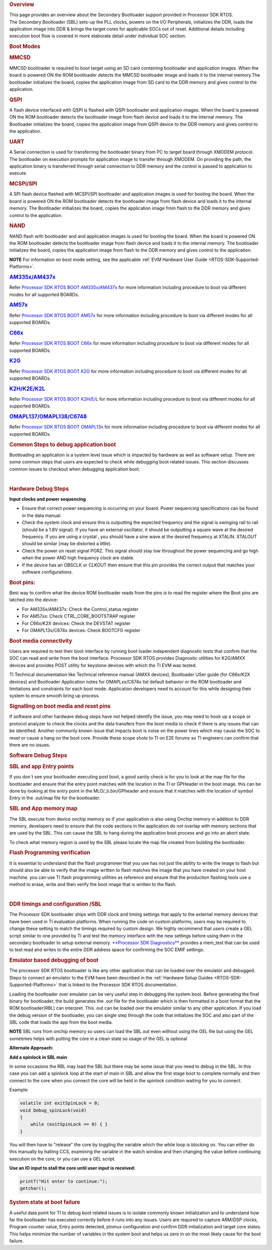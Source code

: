 .. http://processors.wiki.ti.com/index.php/Processor_SDK_RTOS_Boot

.. rubric:: Overview
   :name: overview-1

| This page provides an overview about the Secondary Bootloader support
  provided in Processor SDK RTOS.

| The Secondary Bootloader (SBL) sets-up the PLL clocks, powers on the
  I/O Peripherals, initializes the DDR, loads the application image into
  DDR & brings the target cores for applicable SOCs out of reset.
  Additional details including execution boot flow is covered in more
  elaborate detail under individual SOC section.

.. rubric:: Boot Modes
   :name: boot-modes

.. rubric:: MMCSD
   :name: mmcsd

MMCSD bootloader is required to boot target using an SD card containing
bootloader and application images. When the board is powered ON the ROM
bootloader detects the MMCSD bootloader image and loads it to the
internal memory.The bootloader initializes the board, copies the
application image from SD card to the DDR memory and gives control to
the application.

.. rubric:: QSPI
   :name: qspi

A flash device interfaced with QSPI is flashed with QSPI bootloader and
application images. When the board is powered ON the ROM bootloader
detects the bootloader image from flash device and loads it to the
internal memory. The Bootloader initializes the board, copies the
application image from QSPI device to the DDR memory and gives control
to the application.

.. rubric:: UART
   :name: uart

A Serial connection is used for transferring the bootloader binary from
PC to target board through XMODEM protocol. The bootloader on execution
prompts for application image to transfer through XMODEM. On providing
the path, the application binary is transferred through serial
connection to DDR memory and the control is passed to application to
execute.

.. rubric:: MCSPI/SPI
   :name: mcspispi

A SPI flash device flashed with MCSPI/SPI bootloader and application
images is used for booting the board. When the board is powered ON the
ROM bootloader detects the bootloader image from flash device and loads
it to the internal memory. The Bootloader initializes the board, copies
the application image from flash to the DDR memory and gives control to
the application.

.. rubric:: NAND
   :name: nand

NAND flash with bootloader and and application images is used for
booting the board. When the board is powered ON the ROM bootloader
detects the bootloader image from flash device and loads it to the
internal memory. The bootloader initializes the board, copies the
application image from flash to the DDR memory and gives control to the
application.

.. raw:: html

   <div
   style="margin: 5px; padding: 2px 10px; background-color: #ecffff; border-left: 5px solid #3399ff;">

**NOTE**
For information on boot mode setting, see the applicable :ref:`EVM Hardware
User Guide <RTOS-SDK-Supported-Platforms>`.

.. raw:: html

   </div>

.. rubric:: `AM335x/AM437x <http://processors.wiki.ti.com/index.php/Processor_SDK_RTOS_BOOT_AM335x/AM437x>`__
   :name: am335xam437x

Refer `Processor SDK RTOS BOOT
AM335x/AM437x <http://processors.wiki.ti.com/index.php/Processor_SDK_RTOS_BOOT_AM335x/AM437x>`__ for
more information including procedure to boot via different modes for all
supported BOARDs.

.. rubric:: `AM57x <http://processors.wiki.ti.com/index.php/Processor_SDK_RTOS_BOOT_AM57x>`__
   :name: am57x

Refer `Processor SDK RTOS BOOT
AM57x <http://processors.wiki.ti.com/index.php/Processor_SDK_RTOS_BOOT_AM57x>`__ for more information
including procedure to boot via different modes for all supported
BOARDs.

.. rubric:: `C66x <http://processors.wiki.ti.com/index.php/Processor_SDK_RTOS_BOOT_C66x>`__
   :name: c66x

Refer `Processor SDK RTOS BOOT
C66x <http://processors.wiki.ti.com/index.php/Processor_SDK_RTOS_BOOT_C66x>`__ for more information
including procedure to boot via different modes for all supported
BOARDs.

.. rubric:: `K2G <http://processors.wiki.ti.com/index.php/Processor_SDK_RTOS_BOOT_K2G>`__
   :name: k2g

Refer `Processor SDK RTOS BOOT
K2G <http://processors.wiki.ti.com/index.php/Processor_SDK_RTOS_BOOT_K2G>`__ for more information
including procedure to boot via different modes for all supported
BOARDs.

.. rubric:: `K2H/K2E/K2L <http://processors.wiki.ti.com/index.php/Processor_SDK_RTOS_BOOT_K2H/E/L>`__
   :name: k2hk2ek2l

Refer `Processor SDK RTOS BOOT
K2H/E/L <http://processors.wiki.ti.com/index.php/Processor_SDK_RTOS_BOOT_K2H/E/L>`__ for more
information including procedure to boot via different modes for all
supported BOARDs.

.. rubric:: `OMAPL137/OMAPL138/C6748 <http://processors.wiki.ti.com/index.php/Processor_SDK_RTOS_BOOT_OMAPL13x>`__
   :name: omapl137omapl138c6748

Refer `Processor SDK RTOS BOOT
OMAPL13x <http://processors.wiki.ti.com/index.php/Processor_SDK_RTOS_BOOT_OMAPL13x>`__ for more
information including procedure to boot via different modes for all
supported BOARDs.

.. rubric:: Common Steps to debug application boot
   :name: common-steps-to-debug-application-boot

Bootloading an application is a system level issue which is impacted by
hardware as well as software setup. There are some common steps that
users are expected to check while debugging boot related issues. This
section discusses common issues to checkout when debugging application
boot.

| 

.. rubric:: Hardware Debug Steps
   :name: hardware-debug-steps

.. raw:: html

   <div class="toccolours" style="width:1600px">

**Input clocks and power sequencing**

-  Ensure that correct power sequencing is occurring on your board.
   Power sequencing specifications can be found in the data manual.
-  Check the system clock and ensure this is outputting the expected
   frequency and the signal is swinging rail to rail (should be a 1.8V
   signal). If you have an external oscillator, it should be outputting
   a square wave at the desired frequency. If you are using a crystal ,
   you should have a sine wave at the desired frequency at XTALIN.
   XTALOUT should be similar (may be distorted a little).
-  Check the power on reset signal PORZ. This signal should stay low
   throughout the power sequencing and go high when the power AND high
   frequency clock are stable.
-  If the device has an OBSCLK or CLKOUT then ensure that this pin
   provides the correct output that matches your software
   configurations.

.. rubric:: **Boot pins:**
   :name: boot-pins

Best way to confirm what the device ROM bootloader reads from the pins
is to read the register where the Boot pins are latched into the device:

-  For AM335x/AM437x: Check the Control_status register
-  For AM57xs: Check CTRL_CORE_BOOTSTRAP register
-  For C66x/K2X devices: Check the DEVSTAT register
-  For OMAPL13x/C674x devices: Check BOOTCFG register

.. rubric:: **Boot media connectivity**
   :name: boot-media-connectivity

Users are required to test their boot interface by running boot loader
independent diagnostic tests that confirm that the SOC can read and
write from the boot interface. Processor SDK RTOS provides Diagnostic
utilities for K2G/AMXX devices and provides POST utility for keystone
devices with which the TI EVM was tested.

TI Technical documentation like Technical reference manual (AMXX
devices), Bootloader USer guide (for C66x/K2X devices) and Bootloader
Application notes for OMAPLxx/C674x list default behavior or the ROM
bootloader and limitations and constraints for each boot mode.
Application developers need to account for this while designing their
system to ensure smooth bring up process.

.. rubric:: **Signalling on boot media and reset pins**
   :name: signalling-on-boot-media-and-reset-pins

If software and other hardware debug steps have not helped identify the
issue, you may need to hook up a scope or protocol analyzer to check the
clocks and the data transfers from the boot media to check if there is
any issues that can be identified. Another commonly known issue that
impacts boot is noise on the power lines which may cause the SOC to
reset or cause a hang on the boot core. Provide these scope shots to TI
on E2E forums so TI engineers can confirm that there are no issues.

.. raw:: html

   </div>

.. rubric:: Software Debug Steps
   :name: software-debug-steps

.. raw:: html

   <div class="toccolours" style="width:1600px">

.. rubric:: SBL and app Entry points
   :name: sbl-and-app-entry-points

If you don`t see your bootloader executing post boot, a good sanity
check is for you to look at the map file for the bootloader and ensure
that the entry point matches with the location in the TI or GPHeader in
the boot image. this can be done by looking at the entry point in the
MLO/_ti.bin/GPheader and ensure that it matches with the location of
symbol Entry in the .out/map file for the bootloader.

.. rubric:: SBL and App memory map
   :name: sbl-and-app-memory-map

The SBL execute from device onchip memory so if your application is also
using Onchip memory in addition to DDR memory, developers need to ensure
that the code sections in the application do not overlap with memory
sections that are used by the SBL. This can cause the SBL to hang during
the application boot process and go into an abort state.

To check what memory region is used by the SBL please locate the map
file created from building the bootloader.

.. rubric:: Flash Programming verification
   :name: flash-programming-verification

It is essential to understand that the flash programmer that you use has
not just the ability to write the image to flash but should also be able
to verify that the image written to flash matches the image that you
have created on your host machine. you can use TI flash programming
utilities as reference and ensure that the production flashing tools use
a method to erase, write and then verify the boot image that is written
to the flash.

| 

.. rubric:: DDR timings and configuration /SBL
   :name: ddr-timings-and-configuration-sbl

The Processor SDK bootloader ships with DDR clock and timing settings
that apply to the external memory devices that have been used in TI
evaluation platforms. When running the code on custom platforms, users
may be required to change these setting to match the timings required by
custom design. We highly recommend that users create a GEL script
similar to one provided by TI and test the memory interface with the new
settings before using them in the secondary bootloader to setup external
memory. `**Processor SDK Diagnostics** <index_board.html#diagnostics>`__
provides a mem_test that can be used to test read and writes to the
entire DDR address space for confirming the SOC EMIF settings.

.. rubric:: Emulator based debugging of boot
   :name: emulator-based-debugging-of-boot

The processor SDK RTOS bootloader is like any other application that can
be loaded over the emulator and debugged. Steps to connect an emulator
to the EVM have been described in the :ref:`Hardware Setup Guides <RTOS-SDK-Supported-Platforms>`
that is linked to the Processor SDK RTOS documentation.

Loading the bootloader over emulator can be very useful step in
debugging the system boot. Before generating the final binary for
bootloader, the build generates the .out file for the bootloader which
is then formatted in a boot format that the ROM bootloader(RBL) can
interpret. This .out can be loaded over the emulator similar to any
other application. If you load the debug version of the bootloader, you
can single step through the code that initializes the SOC and also part
of the SBL code that loads the app from the boot media.

.. raw:: html

   <div
   style="margin: 5px; padding: 2px 10px; background-color: #ecffff; border-left: 5px solid #3399ff;">

**NOTE**
SBL runs from onchip memory so users can load the SBL.out even without
using the GEL file but using the GEL sometimes helps with putting the
core in a clean state so usage of the GEL is optional

.. raw:: html

   </div>

**Alternate Approach:**

**Add a spinlock in SBL main**

In some occasions the RBL may load the SBL but there may be some issue
that you need to debug in the SBL. In this case you can add a spinlock
loop at the start of main in SBL and allow the first stage boot to
complete normally and then connect to the core when you connect the core
will be held in the spinlock condition waiting for you to connect.

Example:

.. code-block:: c

    volatile int exitSpinLock = 0;
    void Debug_spinLock(void)
    {
        while (exitSpinLock == 0) { }
    }

You will then have to "release" the core by toggling the variable which
the while loop is blocking on. You can either do this manually by
halting CCS, examining the variable in the watch window and then
changing the value before continuing execution on the core, or you can
use a GEL script.

**Use an IO input to stall the core until user input is received:**

.. code-block:: c

    printf("Hit enter to continue:");
    getchar();

.. rubric:: System state at boot failure
   :name: system-state-at-boot-failure

A useful data point for TI to debug boot related issues is to isolate
commonly known initialization and to understand how far the bootloader
has executed correctly before it runs into any issues. Users are
required to capture ARM/DSP clocks, Program counter value, Entry points
detected, pinmux configuration and confirm DDR initialization and target
core states. This helps minimize the number of variables in the system
boot and helps us zero in on the most likely cause for the boot failure.

